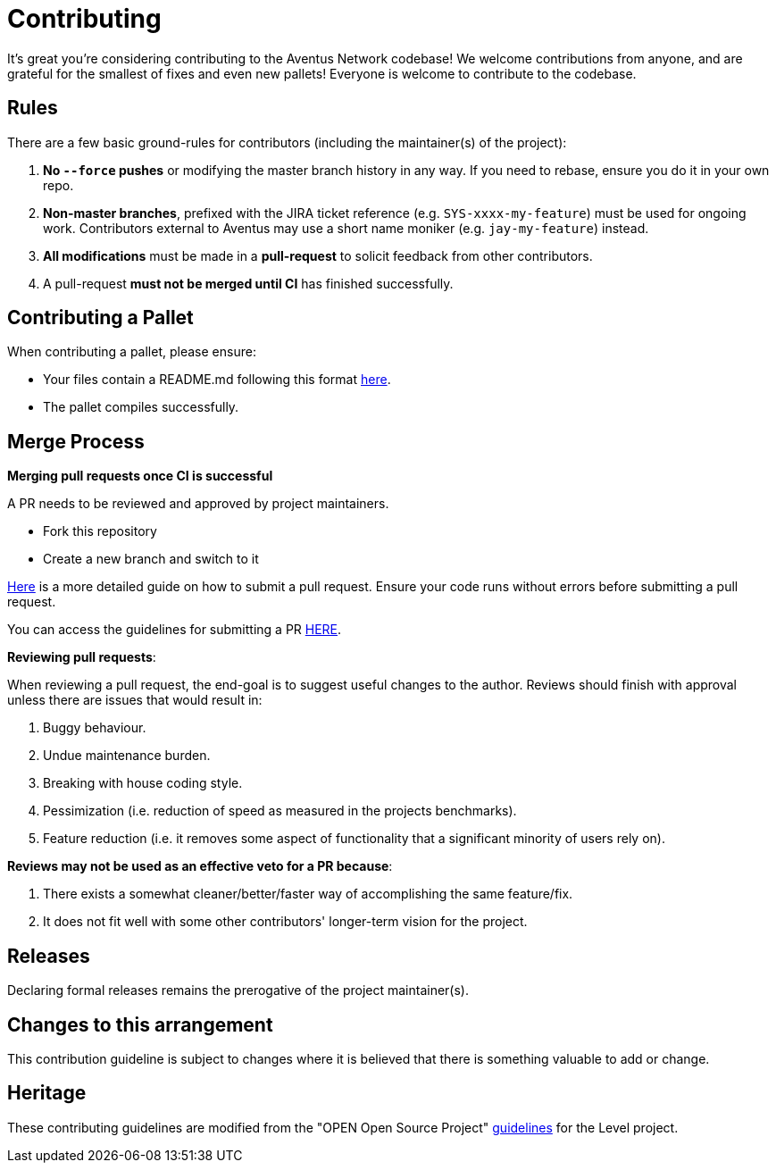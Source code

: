 = Contributing

It's great you're considering contributing to the Aventus Network codebase! We welcome contributions from anyone, and are grateful for the smallest of fixes and even new pallets! Everyone is welcome to contribute to the codebase.  


== Rules

There are a few basic ground-rules for contributors (including the maintainer(s) of the project):

. **No `--force` pushes** or modifying the master branch history in any way. If you need to rebase, ensure you do it in your own repo.
. **Non-master branches**, prefixed with the JIRA ticket reference (e.g. `SYS-xxxx-my-feature`) must be used for ongoing work. Contributors external to Aventus may use a short name moniker (e.g. `jay-my-feature`) instead.
. **All modifications** must be made in a **pull-request** to solicit feedback from other contributors.
. A pull-request *must not be merged until CI* has finished successfully.

== Contributing a Pallet

When contributing a pallet, please ensure:

- Your files contain a README.md following this format xref:pallet_contribution_template.md[here].
- The pallet compiles successfully.


== Merge Process

*Merging pull requests once CI is successful*

A PR needs to be reviewed and approved by project maintainers.  

- Fork this repository
- Create a new branch and switch to it

https://guides.github.com/activities/forking/[Here] is a more detailed guide on how to submit a pull request. Ensure your code runs without errors before submitting a pull request.

You can access the guidelines for submitting a PR xref:PULL_REQUEST_TEMPLATE.md[HERE].



*Reviewing pull requests*:

When reviewing a pull request, the end-goal is to suggest useful changes to the author. Reviews should finish with approval unless there are issues that would result in:

. Buggy behaviour.
. Undue maintenance burden.
. Breaking with house coding style.
. Pessimization (i.e. reduction of speed as measured in the projects benchmarks).
. Feature reduction (i.e. it removes some aspect of functionality that a significant minority of users rely on).

*Reviews may not be used as an effective veto for a PR because*:

. There exists a somewhat cleaner/better/faster way of accomplishing the same feature/fix.
. It does not fit well with some other contributors' longer-term vision for the project.


== Releases

Declaring formal releases remains the prerogative of the project maintainer(s).

== Changes to this arrangement

This contribution guideline is subject to changes where it is believed that there is something valuable to add or change.

== Heritage

These contributing guidelines are modified from the "OPEN Open Source Project" https://github.com/Level/community/blob/master/CONTRIBUTING.md[guidelines] for the Level project.
